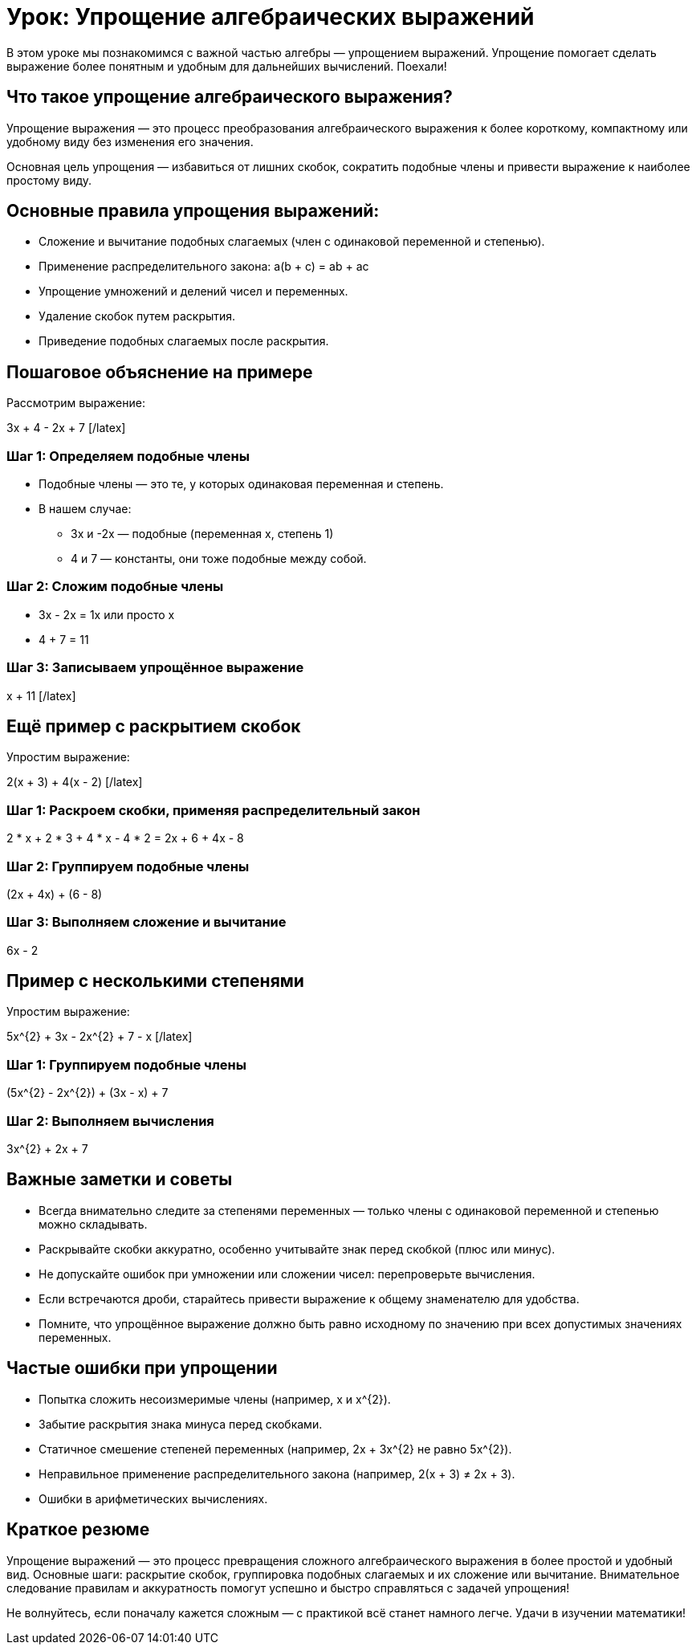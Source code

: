 = Урок: Упрощение алгебраических выражений

[lead]
В этом уроке мы познакомимся с важной частью алгебры — упрощением выражений. Упрощение помогает сделать выражение более понятным и удобным для дальнейших вычислений. Поехали!

== Что такое упрощение алгебраического выражения?

Упрощение выражения — это процесс преобразования алгебраического выражения к более короткому, компактному или удобному виду без изменения его значения.

Основная цель упрощения — избавиться от лишних скобок, сократить подобные члены и привести выражение к наиболее простому виду.

== Основные правила упрощения выражений:

* Сложение и вычитание подобных слагаемых (член с одинаковой переменной и степенью).  
* Применение распределительного закона: a(b + c) = ab + ac  
* Упрощение умножений и делений чисел и переменных.  
* Удаление скобок путем раскрытия.  
* Приведение подобных слагаемых после раскрытия.  

== Пошаговое объяснение на примере

Рассмотрим выражение:

[latex]
3x + 4 - 2x + 7
[/latex]

### Шаг 1: Определяем подобные члены

- Подобные члены — это те, у которых одинаковая переменная и степень.  
- В нашем случае:  
  * 3x и -2x — подобные (переменная x, степень 1)  
  * 4 и 7 — константы, они тоже подобные между собой.

### Шаг 2: Сложим подобные члены

- 3x - 2x = 1x или просто x  
- 4 + 7 = 11

### Шаг 3: Записываем упрощённое выражение

[latex]
x + 11
[/latex]

== Ещё пример с раскрытием скобок

Упростим выражение:

[latex]
2(x + 3) + 4(x - 2)
[/latex]

### Шаг 1: Раскроем скобки, применяя распределительный закон

2 * x + 2 * 3 + 4 * x - 4 * 2 = 2x + 6 + 4x - 8

### Шаг 2: Группируем подобные члены

(2x + 4x) + (6 - 8)

### Шаг 3: Выполняем сложение и вычитание

6x - 2

== Пример с несколькими степенями

Упростим выражение:

[latex]
5x^{2} + 3x - 2x^{2} + 7 - x
[/latex]

### Шаг 1: Группируем подобные члены

(5x^{2} - 2x^{2}) + (3x - x) + 7

### Шаг 2: Выполняем вычисления

3x^{2} + 2x + 7

== Важные заметки и советы

* Всегда внимательно следите за степенями переменных — только члены с одинаковой переменной и степенью можно складывать.  
* Раскрывайте скобки аккуратно, особенно учитывайте знак перед скобкой (плюс или минус).  
* Не допускайте ошибок при умножении или сложении чисел: перепроверьте вычисления.  
* Если встречаются дроби, старайтесь привести выражение к общему знаменателю для удобства.  
* Помните, что упрощённое выражение должно быть равно исходному по значению при всех допустимых значениях переменных.

== Частые ошибки при упрощении

* Попытка сложить несоизмеримые члены (например, x и x^{2}).  
* Забытие раскрытия знака минуса перед скобками.  
* Статичное смешение степеней переменных (например, 2x + 3x^{2} не равно 5x^{2}).  
* Неправильное применение распределительного закона (например, 2(x + 3) ≠ 2x + 3).  
* Ошибки в арифметических вычислениях.

== Краткое резюме

Упрощение выражений — это процесс превращения сложного алгебраического выражения в более простой и удобный вид. Основные шаги: раскрытие скобок, группировка подобных слагаемых и их сложение или вычитание. Внимательное следование правилам и аккуратность помогут успешно и быстро справляться с задачей упрощения!

Не волнуйтесь, если поначалу кажется сложным — с практикой всё станет намного легче. Удачи в изучении математики!